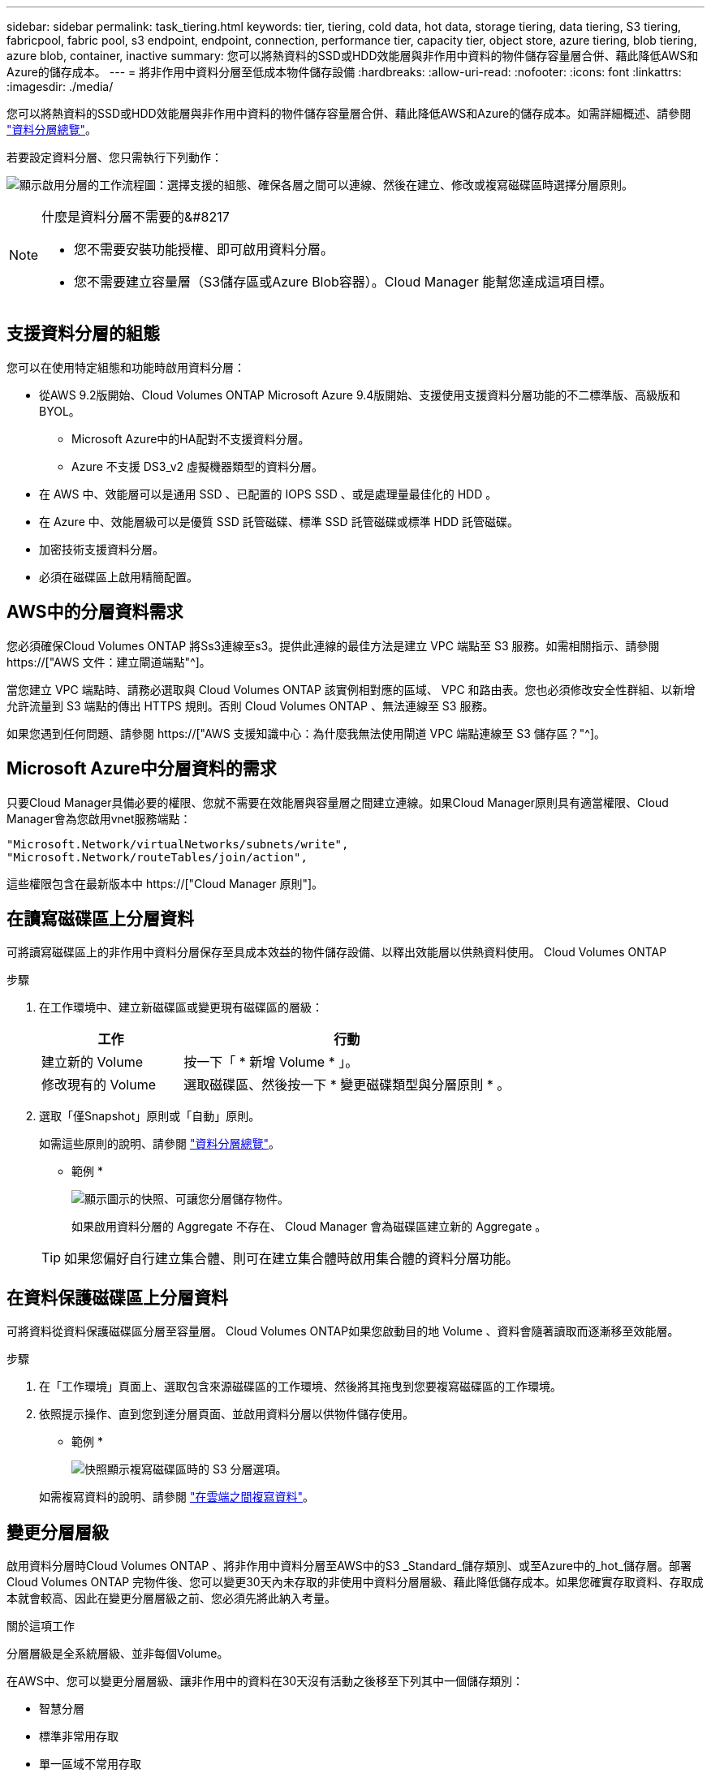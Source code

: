 ---
sidebar: sidebar 
permalink: task_tiering.html 
keywords: tier, tiering, cold data, hot data, storage tiering, data tiering, S3 tiering, fabricpool, fabric pool, s3 endpoint, endpoint, connection, performance tier, capacity tier, object store, azure tiering, blob tiering, azure blob, container, inactive 
summary: 您可以將熱資料的SSD或HDD效能層與非作用中資料的物件儲存容量層合併、藉此降低AWS和Azure的儲存成本。 
---
= 將非作用中資料分層至低成本物件儲存設備
:hardbreaks:
:allow-uri-read: 
:nofooter: 
:icons: font
:linkattrs: 
:imagesdir: ./media/


[role="lead"]
您可以將熱資料的SSD或HDD效能層與非作用中資料的物件儲存容量層合併、藉此降低AWS和Azure的儲存成本。如需詳細概述、請參閱 link:concept_data_tiering.html["資料分層總覽"]。

若要設定資料分層、您只需執行下列動作：

image:diagram_tiering.gif["顯示啟用分層的工作流程圖：選擇支援的組態、確保各層之間可以連線、然後在建立、修改或複寫磁碟區時選擇分層原則。"]

[NOTE]
.什麼是資料分層不需要的&#8217
====
* 您不需要安裝功能授權、即可啟用資料分層。
* 您不需要建立容量層（S3儲存區或Azure Blob容器）。Cloud Manager 能幫您達成這項目標。


====


== 支援資料分層的組態

您可以在使用特定組態和功能時啟用資料分層：

* 從AWS 9.2版開始、Cloud Volumes ONTAP Microsoft Azure 9.4版開始、支援使用支援資料分層功能的不二標準版、高級版和BYOL。
+
** Microsoft Azure中的HA配對不支援資料分層。
** Azure 不支援 DS3_v2 虛擬機器類型的資料分層。


* 在 AWS 中、效能層可以是通用 SSD 、已配置的 IOPS SSD 、或是處理量最佳化的 HDD 。
* 在 Azure 中、效能層級可以是優質 SSD 託管磁碟、標準 SSD 託管磁碟或標準 HDD 託管磁碟。
* 加密技術支援資料分層。
* 必須在磁碟區上啟用精簡配置。




== AWS中的分層資料需求

您必須確保Cloud Volumes ONTAP 將Ss3連線至s3。提供此連線的最佳方法是建立 VPC 端點至 S3 服務。如需相關指示、請參閱 https://["AWS 文件：建立閘道端點"^]。

當您建立 VPC 端點時、請務必選取與 Cloud Volumes ONTAP 該實例相對應的區域、 VPC 和路由表。您也必須修改安全性群組、以新增允許流量到 S3 端點的傳出 HTTPS 規則。否則 Cloud Volumes ONTAP 、無法連線至 S3 服務。

如果您遇到任何問題、請參閱 https://["AWS 支援知識中心：為什麼我無法使用閘道 VPC 端點連線至 S3 儲存區？"^]。



== Microsoft Azure中分層資料的需求

只要Cloud Manager具備必要的權限、您就不需要在效能層與容量層之間建立連線。如果Cloud Manager原則具有適當權限、Cloud Manager會為您啟用vnet服務端點：

[source, json]
----
"Microsoft.Network/virtualNetworks/subnets/write",
"Microsoft.Network/routeTables/join/action",
----
這些權限包含在最新版本中 https://["Cloud Manager 原則"]。



== 在讀寫磁碟區上分層資料

可將讀寫磁碟區上的非作用中資料分層保存至具成本效益的物件儲存設備、以釋出效能層以供熱資料使用。 Cloud Volumes ONTAP

.步驟
. 在工作環境中、建立新磁碟區或變更現有磁碟區的層級：
+
[cols="30,70"]
|===
| 工作 | 行動 


| 建立新的 Volume | 按一下「 * 新增 Volume * 」。 


| 修改現有的 Volume | 選取磁碟區、然後按一下 * 變更磁碟類型與分層原則 * 。 
|===
. 選取「僅Snapshot」原則或「自動」原則。
+
如需這些原則的說明、請參閱 link:concept_data_tiering.html["資料分層總覽"]。

+
* 範例 *

+
image:screenshot_tiered_storage.gif["顯示圖示的快照、可讓您分層儲存物件。"]

+
如果啟用資料分層的 Aggregate 不存在、 Cloud Manager 會為磁碟區建立新的 Aggregate 。

+

TIP: 如果您偏好自行建立集合體、則可在建立集合體時啟用集合體的資料分層功能。





== 在資料保護磁碟區上分層資料

可將資料從資料保護磁碟區分層至容量層。 Cloud Volumes ONTAP如果您啟動目的地 Volume 、資料會隨著讀取而逐漸移至效能層。

.步驟
. 在「工作環境」頁面上、選取包含來源磁碟區的工作環境、然後將其拖曳到您要複寫磁碟區的工作環境。
. 依照提示操作、直到您到達分層頁面、並啟用資料分層以供物件儲存使用。
+
* 範例 *

+
image:screenshot_replication_tiering.gif["快照顯示複寫磁碟區時的 S3 分層選項。"]

+
如需複寫資料的說明、請參閱 link:task_replicating_data.html["在雲端之間複寫資料"]。





== 變更分層層級

啟用資料分層時Cloud Volumes ONTAP 、將非作用中資料分層至AWS中的S3 _Standard_儲存類別、或至Azure中的_hot_儲存層。部署Cloud Volumes ONTAP 完物件後、您可以變更30天內未存取的非使用中資料分層層級、藉此降低儲存成本。如果您確實存取資料、存取成本就會較高、因此在變更分層層級之前、您必須先將此納入考量。

.關於這項工作
分層層級是全系統層級、並非每個Volume。

在AWS中、您可以變更分層層級、讓非作用中的資料在30天沒有活動之後移至下列其中一個儲存類別：

* 智慧分層
* 標準非常用存取
* 單一區域不常用存取


在Azure中、您可以變更分層層級、讓非作用中的資料在閒置30天之後移至_cool儲存層。

如需分層層級運作方式的詳細資訊、請參閱 link:concept_data_tiering.html["資料分層總覽"]。

.步驟
. 在工作環境中、按一下功能表圖示、然後按一下*分層層級*。
. 選擇分層層級、然後按一下「*儲存*」。

